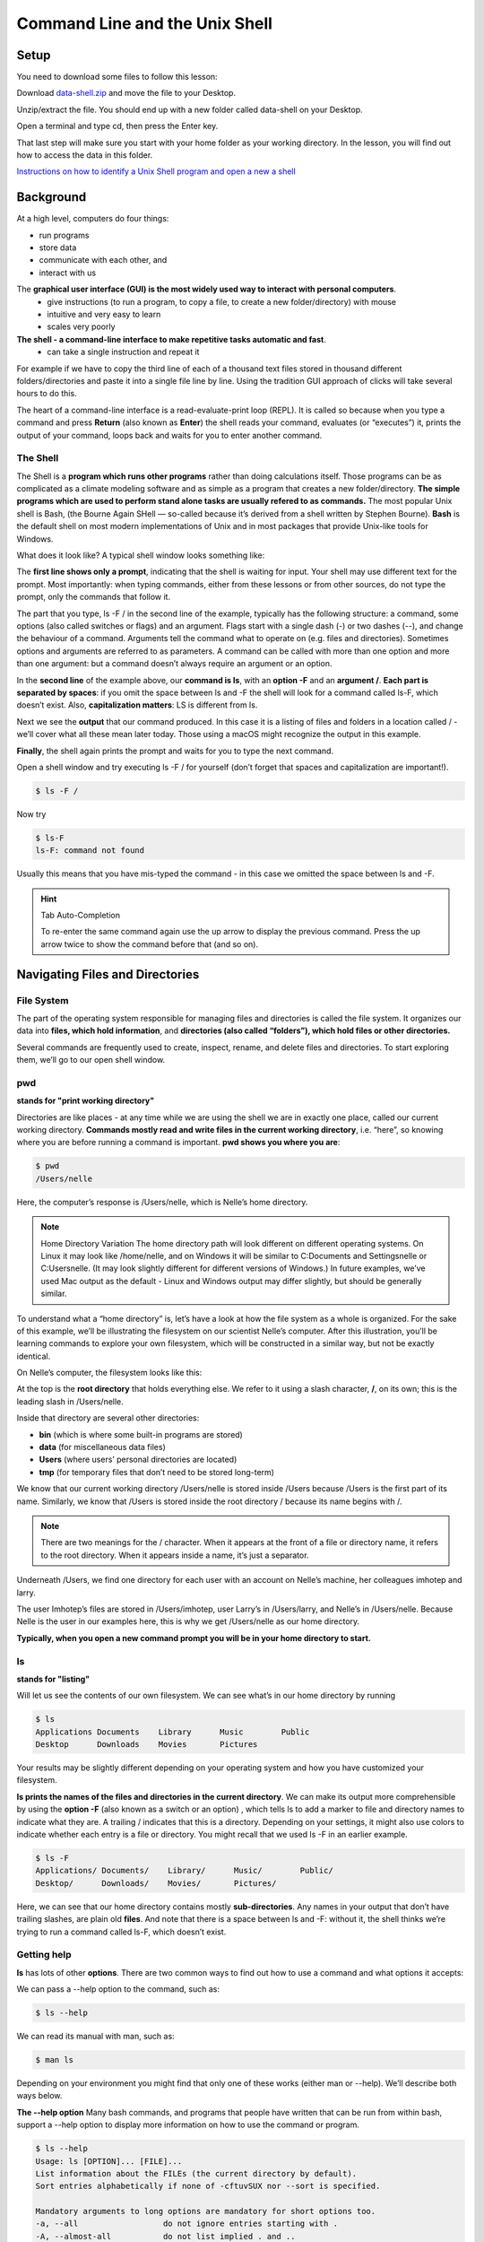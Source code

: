 **Command Line and the Unix Shell**
===================================

**Setup**
---------
You need to download some files to follow this lesson:

Download `data-shell.zip <http://swcarpentry.github.io/shell-novice/data/data-shell.zip>`_ and move the file to your Desktop.


Unzip/extract the file. You should end up with a new folder called data-shell on your Desktop.

Open a terminal and type cd, then press the Enter key. 

That last step will make sure you start with your home folder as your working directory.
In the lesson, you will find out how to access the data in this folder.

`Instructions on how to identify a Unix Shell program and open a new a shell <http://swcarpentry.github.io/shell-novice/setup.html>`_


**Background**
--------------
At a high level, computers do four things:

- run programs
- store data
- communicate with each other, and
- interact with us

The **graphical user interface (GUI) is the most widely used way to interact with personal computers**. 
    - give instructions (to run a program, to copy a file, to create a new folder/directory) with mouse 
    - intuitive and very easy to learn 
    - scales very poorly
    
**The shell - a command-line interface to make repetitive tasks automatic and fast**. 
    - can take a single instruction and repeat it 

For example if we have to copy the third line of each of a thousand text files stored in thousand different folders/directories and paste it into a single file line by line. Using the tradition GUI approach of clicks will take several hours to do this.



The heart of a command-line interface is a read-evaluate-print loop (REPL). It is called so because when you type a command and press **Return** (also known as **Enter**) the shell reads your command, evaluates (or “executes”) it, prints the output of your command, loops back and waits for you to enter another command.

The Shell
^^^^^^^^^
The Shell is a **program which runs other programs** rather than doing calculations itself. Those programs can be as complicated as a climate modeling software and as simple as a program that creates a new folder/directory. **The simple programs which are used to perform stand alone tasks are usually refered to as commands.** The most popular Unix shell is Bash, (the Bourne Again SHell — so-called because it’s derived from a shell written by Stephen Bourne). **Bash** is the default shell on most modern implementations of Unix and in most packages that provide Unix-like tools for Windows.

What does it look like?
A typical shell window looks something like:

|shelllooklike|


The **first line shows only a prompt**, indicating that the shell is waiting for input. Your shell may use different text for the prompt. Most importantly: when typing commands, either from these lessons or from other sources, do not type the prompt, only the commands that follow it.

The part that you type, ls -F / in the second line of the example, typically has the following structure: a command, some options (also called switches or flags) and an argument. Flags start with a single dash (-) or two dashes (--), and change the behaviour of a command. Arguments tell the command what to operate on (e.g. files and directories). Sometimes options and arguments are referred to as parameters. A command can be called with more than one option and more than one argument: but a command doesn’t always require an argument or an option.

In the **second line** of the example above, our **command is ls**, with an **option -F** and an **argument /**. **Each part is separated by spaces**: if you omit the space between ls and -F the shell will look for a command called ls-F, which doesn’t exist. Also, **capitalization matters**: LS is different from ls.

Next we see the **output** that our command produced. In this case it is a listing of files and folders in a location called / - we’ll cover what all these mean later today. Those using a macOS might recognize the output in this example.

**Finally**, the shell again prints the prompt and waits for you to type the next command.


Open a shell window and try executing ls -F / for yourself (don’t forget that spaces and capitalization are important!). 

.. code-block:: bash

    $ ls -F /
    
Now try

.. code-block:: bash

    $ ls-F
    ls-F: command not found

Usually this means that you have mis-typed the command - in this case we omitted the space between ls and -F.

.. hint:: Tab Auto-Completion

    To re-enter the same command again use the up arrow to display the previous command. Press the up arrow twice to show the command before that (and so on).

**Navigating Files and Directories**
------------------------------------
File System
^^^^^^^^^^^
The part of the operating system responsible for managing files and directories is called the file system. It organizes our data into **files, which hold information**, and **directories (also called “folders”), which hold files or other directories.**

Several commands are frequently used to create, inspect, rename, and delete files and directories. To start exploring them, we’ll go to our open shell window.

**pwd**
^^^^^^^
**stands for "print working directory"**

Directories are like places - at any time while we are using the shell we are in exactly one place, called our current working directory. **Commands mostly read and write files in the current working directory**, i.e. “here”, so knowing where you are before running a command is important. **pwd shows you where you are**:

.. code-block:: bash

    $ pwd
    /Users/nelle

Here, the computer’s response is /Users/nelle, which is Nelle’s home directory.

.. Note::

    Home Directory Variation
    The home directory path will look different on different operating systems. On Linux it may look like /home/nelle, and on Windows it will be similar to C:\Documents and Settings\nelle or C:\Users\nelle. (It may look slightly different for different versions of Windows.) In future examples, we’ve used Mac output as the default - Linux and Windows output may differ slightly, but should be generally similar.

To understand what a “home directory” is, let’s have a look at how the file system as a whole is organized. For the sake of this example, we’ll be illustrating the filesystem on our scientist Nelle’s computer. After this illustration, you’ll be learning commands to explore your own filesystem, which will be constructed in a similar way, but not be exactly identical.

On Nelle’s computer, the filesystem looks like this:

|TheFileSystem|

At the top is the **root directory** that holds everything else. We refer to it using a slash character, **/**, on its own; this is the leading slash in /Users/nelle.

Inside that directory are several other directories: 

- **bin** (which is where some built-in programs are stored)
- **data** (for miscellaneous data files)
- **Users** (where users’ personal directories are located)
- **tmp** (for temporary files that don’t need to be stored long-term)

We know that our current working directory /Users/nelle is stored inside /Users because /Users is the first part of its name. Similarly, we know that /Users is stored inside the root directory / because its name begins with /.

.. Note::
    There are two meanings for the / character. When it appears at the front of a file or directory name, it refers to the root directory. When it appears inside a name, it’s just a separator.

Underneath /Users, we find one directory for each user with an account on Nelle’s machine, her colleagues imhotep and larry.

|HomeDirectories|

The user Imhotep’s files are stored in /Users/imhotep, user Larry’s in /Users/larry, and Nelle’s in /Users/nelle. Because Nelle is the user in our examples here, this is why we get /Users/nelle as our home directory.

**Typically, when you open a new command prompt you will be in your home directory to start.**


**ls**
^^^^^^
**stands for "listing"**


Will let us see the contents of our own filesystem. We can see what’s in our home directory by running 

.. code-block:: bash

    $ ls
    Applications Documents    Library      Music        Public
    Desktop      Downloads    Movies       Pictures
    
Your results may be slightly different depending on your operating system and how you have customized your filesystem.

**ls prints the names of the files and directories in the current directory**. We can make its output more comprehensible by using the **option -F** (also known as a switch or an option) , which tells ls to add a marker to file and directory names to indicate what they are. A trailing / indicates that this is a directory. Depending on your settings, it might also use colors to indicate whether each entry is a file or directory. You might recall that we used ls -F in an earlier example.

.. code-block:: bash

    $ ls -F
    Applications/ Documents/    Library/      Music/        Public/
    Desktop/      Downloads/    Movies/       Pictures/

Here, we can see that our home directory contains mostly **sub-directories**. Any names in your output that don’t have trailing slashes, are plain old **files**. And note that there is a space between ls and -F: without it, the shell thinks we’re trying to run a command called ls-F, which doesn’t exist.

Getting help
^^^^^^^^^^^^
**ls** has lots of other **options**. There are two common ways to find out how to use a command and what options it accepts:

We can pass a --help option to the command, such as:

.. code-block:: bash

    $ ls --help
    
We can read its manual with man, such as:

.. code-block:: bash

    $ man ls
    
Depending on your environment you might find that only one of these works (either man or --help). We’ll describe both ways below.

**The --help option**
Many bash commands, and programs that people have written that can be run from within bash, support a --help option to display more information on how to use the command or program.

.. code-block:: bash

    $ ls --help
    Usage: ls [OPTION]... [FILE]...
    List information about the FILEs (the current directory by default).
    Sort entries alphabetically if none of -cftuvSUX nor --sort is specified.

    Mandatory arguments to long options are mandatory for short options too.
    -a, --all                  do not ignore entries starting with .
    -A, --almost-all           do not list implied . and ..
        --author               with -l, print the author of each file
    -b, --escape               print C-style escapes for nongraphic characters
        --block-size=SIZE      scale sizes by SIZE before printing them; e.g.,
                               '--block-size=M' prints sizes in units of
                               1,048,576 bytes; see SIZE format below
    -B, --ignore-backups       do not list implied entries ending with ~
    -c                         with -lt: sort by, and show, ctime (time of last
                               modification of file status information);
                               with -l: show ctime and sort by name;
                               otherwise: sort by ctime, newest first
    -C                         list entries by columns
        --color[=WHEN]         colorize the output; WHEN can be 'always' (default
                               if omitted), 'auto', or 'never'; more info below
    -d, --directory            list directories themselves, not their contents
    -D, --dired                generate output designed for Emacs' dired mode
    -f                         do not sort, enable -aU, disable -ls --color
    -F, --classify             append indicator (one of */=>@|) to entries
        --file-type            likewise, except do not append '*'
        --format=WORD          across -x, commas -m, horizontal -x, long -l,
                               single-column -1, verbose -l, vertical -C
        --full-time            like -l --time-style=full-iso
    -g                         like -l, but do not list owner
        --group-directories-first
                               group directories before files;
                               can be augmented with a --sort option, but any
                               use of --sort=none (-U) disables grouping
    -G, --no-group             in a long listing, don't print group names
     -h, --human-readable      with -l and/or -s, print human readable sizes
                               (e.g., 1K 234M 2G)
         --si                   likewise, but use powers of 1000 not 1024
     -H, --dereference-command-line
                                follow symbolic links listed on the command line
        --dereference-command-line-symlink-to-dir
                               follow each command line symbolic link
                               that points to a directory
        --hide=PATTERN         do not list implied entries matching shell PATTERN
                               (overridden by -a or -A)
        --indicator-style=WORD append indicator with style WORD to entry names:
                               none (default), slash (-p),
                               file-type (--file-type), classify (-F)
    -i, --inode                print the index number of each file
    -I, --ignore=PATTERN       do not list implied entries matching shell PATTERN
     -k, --kibibytes            default to 1024-byte blocks for disk usage
     -l                         use a long listing format
     -L, --dereference          when showing file information for a symbolic
                               link, show information for the file the link
                               references rather than for the link itself
    -m                         fill width with a comma separated list of entries
    -n, --numeric-uid-gid      like -l, but list numeric user and group IDs
    -N, --literal              print raw entry names (don't treat e.g. control
                               characters specially)
    -o                         like -l, but do not list group information
    -p, --indicator-style=slash
                             append / indicator to directories
    -q, --hide-control-chars   print ? instead of nongraphic characters
        --show-control-chars   show nongraphic characters as-is (the default,
                               unless program is 'ls' and output is a terminal)
    -Q, --quote-name           enclose entry names in double quotes
        --quoting-style=WORD   use quoting style WORD for entry names:
                               literal, locale, shell, shell-always,
                               shell-escape, shell-escape-always, c, escape
    -r, --reverse              reverse order while sorting
    -R, --recursive            list subdirectories recursively
    -s, --size                 print the allocated size of each file, in blocks
    -S                         sort by file size, largest first
        --sort=WORD            sort by WORD instead of name: none (-U), size (-S),
                               time (-t), version (-v), extension (-X)
        --time=WORD            with -l, show time as WORD instead of default
                               modification time: atime or access or use (-u);
                               ctime or status (-c); also use specified time
                               as sort key if --sort=time (newest first)
        --time-style=STYLE     with -l, show times using style STYLE:
                               full-iso, long-iso, iso, locale, or +FORMAT;
                               FORMAT is interpreted like in 'date'; if FORMAT
                               is FORMAT1<newline>FORMAT2, then FORMAT1 applies
                               to non-recent files and FORMAT2 to recent files;
                               if STYLE is prefixed with 'posix-', STYLE
                               takes effect only outside the POSIX locale
    -t                         sort by modification time, newest first
    -T, --tabsize=COLS         assume tab stops at each COLS instead of 8
    -u                         with -lt: sort by, and show, access time;
                               with -l: show access time and sort by name;
                               otherwise: sort by access time, newest first
    -U                         do not sort; list entries in directory order
    -v                         natural sort of (version) numbers within text
    -w, --width=COLS           set output width to COLS.  0 means no limit
    -x                         list entries by lines instead of by columns
    -X                         sort alphabetically by entry extension
    -Z, --context              print any security context of each file
    -1                         list one file per line.  Avoid '\n' with -q or -b
        --help     display this help and exit
        --version  output version information and exit

    The SIZE argument is an integer and optional unit (example: 10K is 10*1024).
    Units are K,M,G,T,P,E,Z,Y (powers of 1024) or KB,MB,... (powers of 1000).

    Using color to distinguish file types is disabled both by default and
    with --color=never.  With --color=auto, ls emits color codes only when
    standard output is connected to a terminal.  The LS_COLORS environment
    variable can change the settings.  Use the dircolors command to set it.

    Exit status:
     0  if OK,
     1  if minor problems (e.g., cannot access subdirectory),
     2  if serious trouble (e.g., cannot access command-line argument).



`GNU coreutils online help <http://www.gnu.org/software/coreutils/>`_

`Full documentation <http://www.gnu.org/software/coreutils/ls>`_

Also available locally via: info '(coreutils) ls invocation'

**Unsupported command-line options**
If you try to use an option (flag) that is not supported, ls and other commands will usually print an error message similar to:

.. code-block:: bash

    $ ls -j
    ls: invalid option -- 'j'
    Try 'ls --help' for more information.

**The man command**

The other way to learn about ls is to type

.. code-block:: bash

    $ man ls
    
This will turn your terminal into a page with a description of the ls command and its options and, if you’re lucky, some examples of how to use it.

To navigate through the man pages, you may use **↑** and **↓** to move line-by-line, or try **B** and **Spacebar** to skip up and down by a full page. To search for a character or word in the man pages, use **/ followed by the character** or word you are searching for. Sometimes a search will result in multiple hits. If so, you can move between hits using **N** (for moving forward) and **Shift+N** (for moving backward).

**To quit the man pages, press q**.

Manual pages on the web

Of course there is a third way to access help for commands: searching the internet via your web browser. When using internet search, including the phrase unix man page in your search query will help to find relevant results.GNU provides links to its `manuals <http://www.gnu.org/manual/manual.html>`_ including the `core GNU utilities <http://www.gnu.org/software/coreutils/manual/coreutils.html>`_ , which covers many commands introduced within this lesson.

**We can also use ls to see the contents of a different directory**. Let’s take a look at our Desktop directory by running ls -F Desktop, i.e., the command ls with the -F option and the argument Desktop. The argument Desktop tells ls that we want a listing of something other than our current working directory:

.. code-block:: bash

    $ ls -F Desktop
    data-shell/
    
Your output should be a list of all the files and sub-directories on your Desktop, including the data-shell directory you downloaded at the setup for this lesson. Take a look at your Desktop to confirm that your output is accurate.

Now that we know the data-shell directory is located on our Desktop, we can do two things.

First, we can look at its contents, using the same strategy as before, passing a directory name to ls:

.. code-block:: bash

    $ ls -F Desktop/data-shell
    creatures/          molecules/          notes.txt           solar.pdf
    data/               north-pacific-gyre/ pizza.cfg           writing/

**cd**
^^^^^^
**stands for "change directory"

We can change our location to a different directory, so we are no longer located in our home directory. The command doesn’t change the directory, it changes the shell’s idea of what directory we are in.

Let’s say we want to move to the data directory we saw above. We can use the following series of commands to get there:

.. code-block:: bash

    $ cd Desktop
    $ cd data-shell
    $ cd data

These commands will move us from our home directory onto our Desktop, then into the data-shell directory, then into the data directory. You will notice that cd doesn’t print anything. This is normal. **Many shell commands will not output anything to the screen when successfully executed.** But if we run pwd after it, we can see that we are now in /Users/nelle/Desktop/data-shell/data. If we run ls without arguments now, it lists the contents of /Users/nelle/Desktop/data-shell/data, because that’s where we now are:

.. code-block:: bash

    $ pwd
    /Users/nelle/Desktop/data-shell/data
    $ ls -F
    amino-acids.txt   elements/     pdb/	        salmon.txt
    animals.txt       morse.txt     planets.txt     sunspot.txt

**We now know how to go down the directory tree, but how do we go up?** We might try the following:

.. code-block:: bash

    $ cd data-shell
    -bash: cd: data-shell: No such file or directory

But we get an error! Why is this?

With our methods so far, cd can only see sub-directories inside your current directory. There are different ways to see directories above your current location; we’ll start with the simplest.

**There is a shortcut in the shell to move up one directory level** that looks like this:

.. code-block:: bash

    $ cd ..
    
**.. is a special directory name meaning “the directory containing this one”**, or more succinctly, the parent of the current directory. Sure enough, if we run pwd after running cd .., we’re back in /Users/nelle/Desktop/data-shell:

.. code-block:: bash

    $ pwd
    /Users/nelle/Desktop/data-shell

The special directory .. doesn’t usually show up when we run ls. If we want to display it, we can give ls the -a option:

.. code-block:: bash

    $ ls -F -a
    ./   .bash_profile  data/       north-pacific-gyre/  pizza.cfg  thesis/
    ../  creatures/     molecules/  notes.txt            solar.pdf  writing/

**-a stands for “show all”**; it forces ls to show us file and directory names that begin with ., such as .. (which, if we’re in /Users/nelle, refers to the /Users directory) As you can see, it also displays **another special directory that’s just called ., which means “the current working directory”**. It may seem redundant to have a name for it, but we’ll see some uses for it soon.

.. Note::
 Most command line tools, multiple options can be combined with a single - and no spaces between the options: ls -F -a is equivalent to ls -Fa.

**Other Hidden Files**
In addition to the hidden directories .. and ., you may also see a file called .bash_profile. This file usually contains shell configuration settings. You may also see other files and directories beginning with .. These are usually files and directories that are used to configure different programs on your computer. The prefix . is used to prevent these configuration files from cluttering the terminal when a standard ls command is used.

**These then, are the basic commands for navigating the filesystem on your computer: pwd, ls and cd.** Let’s explore some variations on those commands. 

**cd without an argument will return you to your home directory**

.. code-block:: bash

    $ cd
    $ pwd
    /Users/nelle

Let’s try returning to the data directory from before. Last time, we used three commands, but we can actually **string together the list of directories to move to data in one step:**

.. code-block:: bash

    $ cd Desktop/data-shell/data

Check that we’ve moved to the right place by running pwd

.. code-block:: bash

    $ pwd
    /Users/nelle/Desktop/data-shell/data


.. Important::
    **Relative vs Absolute Paths**

    When you use a **relative path** with a command like ls or cd, it tries to find that **location from where we are**, rather than from the root of the file system.

However, it is possible to specify the **absolute path** to a directory by including its **entire path from the root directory**, which is indicated by a leading slash. The leading / tells the computer to follow the path from the root of the file system, so it always refers to exactly one directory, no matter where we are when we run the command.

This allows us to move to our data-shell directory from anywhere on the filesystem (including from inside data). To find the absolute path we’re looking for, we can use pwd and then extract the piece we need to move to data-shell.

.. code-block:: bash

    $ pwd
    /Users/nelle/Desktop/data-shell/data
    $ cd /Users/nelle/Desktop/data-shell

Run pwd to ensure that we’re in the directory we expect.

.. code-block:: bash

    $ pwd
    /Users/nelle/Desktop/data-shell
    
**More Shortcuts**

The shell interprets the character **~ (tilde)** at the start of a path to mean “**the current user’s home directory**”. For example, if Nelle’s home directory is /Users/nelle, then ~/data is equivalent to /Users/nelle/data. This only works if it is the first character in the path: here/there/~/elsewhere is not here/there/Users/nelle/elsewhere.

Another shortcut is the **- (dash)** character. cd will translate - into **the previous directory I was in**, which is faster than having to remember, then type, the full path. This is a very efficient way of moving back and forth between directories. The difference between cd .. and cd - is that the former brings you up, while the latter brings you back. You can think of it as the Last Channel button on a TV remote.

Now in her current directory data-shell, Nelle can see what files she has using the command:

.. code-block:: bash

    $ ls north-pacific-gyre/2012-07-03/

This is a lot to type, but she can let the shell do most of the work through what is called tab completion. If she types:

.. code-block:: bash

    $ ls nor

and then presses **Tab (the tab key on her keyboard), the shell automatically completes the directory name** for her:

.. code-block:: bash

    $ ls north-pacific-gyre/

If she presses **Tab again**, Bash will add 2012-07-03/ to the command, since it’s the only possible completion. Pressing Tab again does nothing, since there are 19 possibilities; pressing Tab twice brings up a list of all the files, and so on. This is called tab completion, and we will see it in many other tools as we go on.

**Working with Files and Directories**
--------------------------------------

Creating directories
^^^^^^^^^^^^^^^^^^^^
Let’s go back to our data-shell directory on the Desktop and use ls -F to see what it contains:

.. code-block:: bash

    $ pwd
    /Users/nelle/Desktop/data-shell
    $ ls -F
    creatures/  data/  molecules/  north-pacific-gyre/  notes.txt  pizza.cfg
    solar.pdf  writing/
    
**Create a directory**

Let’s create a new directory called thesis using the command **mkdir** thesis (which has no output):

.. code-block:: bash

    $ mkdir thesis

As you might guess from its name, **mkdir means “make directory”**. Since thesis is a relative path (i.e., does not have a leading slash, like /what/ever/thesis), the new directory is created in the current working directory:

.. code-block:: bash

    $ ls -F
    creatures/  data/  molecules/  north-pacific-gyre/  notes.txt  pizza.cfg
    solar.pdf  thesis/  writing/

.. Note::

    Two ways of doing the same thing
    
    **Using the shell to create a directory** is no different than **using a file         explorer**. If you open the current directory using your operating system’s graphical file explorer, the thesis directory will appear there too. While the shell and the file explorer are two different ways of interacting with the files, the files and directories themselves are the same.

.. Important::

    Good names for files and directories
    
    Complicated names of files and directories can make your life painful when          working on the command line. Here we provide a few useful tips for the names of your files.

    1. Don’t use spaces.

        Spaces can make a name more meaningful, but since spaces are used to separate arguments on the command line it is better to avoid them in names of files and directories. You can use - or _ instead (e.g. north-pacific-gyre/ rather than north pacific gyre/).

    2. Don’t begin the name with - (dash).

        Commands treat names starting with - as options.

    3. Stick with letters, numbers, . (period or ‘full stop’), - (dash) and _ (underscore).

        Many other characters have special meanings on the command line. We will learn about some of these during this lesson. There are special characters that can cause your command to not work as expected and can even result in data loss.

        If you need to refer to names of files or directories that have spaces or other special characters, you should surround the name in quotes ("").

Since we’ve just created the thesis directory, there’s nothing in it yet:

.. code-block:: bash

    $ ls -F thesis

Create a text file
^^^^^^^^^^^^^^^^^^
Let’s change our working directory to thesis using cd, then run a **text editor called Nano** to create a file called draft.txt:

.. code-block:: bash

    $ cd thesis
    $ nano draft.txt

.. Note::
    Which Editor?
    When we say, “nano is a text editor,” we really do mean “text”: it can only work with plain character data, not tables, images, or any other human-friendly media. We use it in examples because it is one of the least complex text editors. However, because of this trait, it may not be powerful enough or flexible enough for the work you need to do after this workshop. On Unix systems (such as Linux and Mac OS X), many programmers use Emacs or Vim (both of which require more time to learn), or a graphical editor such as Gedit. On Windows, you may wish to use Notepad++. Windows also has a built-in editor called notepad that can be run from the command line in the same way as nano for the purposes of this lesson.

    No matter what editor you use, you will need to know where it searches for and saves files. If you start it from the shell, it will (probably) use your current working directory as its default location. If you use your computer’s start menu, it may want to save files in your desktop or documents directory instead. You can change this by navigating to another directory the first time you “Save As…”

Let’s type in a few lines of text. Once we’re happy with our text, we can press **Ctrl+O** (press the Ctrl or Control key and, while holding it down, press the O key) to write our data to disk (we’ll be asked what file we want to save this to: press **Return** to accept the suggested default of draft.txt).

|nano|


Once our file is saved, we can use **Ctrl-X to quit** the editor and return to the shell.

.. Note::

    Control, Ctrl, or ^ Key
    
    The Control key is also called the “Ctrl” key. There are various ways in which using the Control key may be described. For example, you may see an instruction to press the Control key and, while holding it down, press the X key, described as any of:

   - Control-X
   - Control+X
   - Ctrl-X
   - Ctrl+X
   - ^X
   - C-x
   
    In nano, along the bottom of the screen you’ll see ^G Get Help ^O WriteOut. This means that you can use Control-G to get help and Control-O to save your file.

nano doesn’t leave any output on the screen after it exits, but ls now shows that we have created a file called draft.txt:

.. code-block:: bash

    $ ls
    draft.txt

**Creating Files a Different Way**

We have seen how to create text files using the nano editor. Now, try the following command:

.. code-block:: bash

    $ touch my_file.txt

What did the touch command do? 

Use ls -l to inspect the files. How large is my_file.txt?

.. code-block:: bsah

    $ ls -l


.. Note::
    You may have noticed that all of Nelle’s files are named “something dot something”, and in this part of the lesson, we always used the extension .txt. This is just a convention: we can call a file mythesis or almost anything else we want. However, most people use two-part names most of the time to help them (and their programs) tell different kinds of files apart. The second part of such a name is called the filename extension, and indicates what type of data the file holds: .txt signals a plain text file, .pdf indicates a PDF document, .cfg is a configuration file full of parameters for some program or other, .png is a PNG image, and so on.

    This is just a convention, albeit an important one. Files contain bytes: it’s up to us and our programs to interpret those bytes according to the rules for plain text files, PDF documents, configuration files, images, and so on.

    Naming a PNG image of a whale as whale.mp3 doesn’t somehow magically turn it into a recording of whalesong, though it might cause the operating system to try to open it with a music player when someone double-clicks it.

Moving files and directories
^^^^^^^^^^^^^^^^^^^^^^^^^^^^

Returning to the data-shell directory,

.. code-block:: bash

    $ cd ~/Desktop/data-shell/

In our thesis directory we have a file draft.txt which isn’t a particularly informative name, so let’s change the file’s name using **mv**, **which is short for “move”**:

.. code-block:: bash

    $ mv thesis/draft.txt thesis/quotes.txt

The **first argument tells mv what we’re “moving”**, while the **second is where it’s to go**. In this case, we’re moving thesis/draft.txt to thesis/quotes.txt, which has the **same effect as renaming the file**. Sure enough, ls shows us that thesis now contains one file called quotes.txt:

.. code-block:: bash

    $ ls thesis
    quotes.txt

One has to be careful when specifying the target file name, since **mv will silently overwrite any existing file with the same name**, which could lead to data loss. An additional option, **mv -i (or mv --interactive), can be used to make mv ask you for confirmation before overwriting**.

.. Note:: 
    mv also works on directories.

Let’s move quotes.txt into the current working directory. We use mv once again, but this time we’ll just use the name of a directory as the second argument to tell mv that we want to keep the filename, but put the file somewhere new. (This is why the command is called “move”.) In this case, the directory name we use is the special directory name . that we mentioned earlier.

.. code-block:: bash

    $ mv thesis/quotes.txt .

The effect is to move the file from the directory it was in to the current working directory. ls now shows us that thesis is empty:

.. code-block:: bash

    $ ls thesis

Further, ls with a filename or directory name as an argument only lists that file or directory. We can use this to see that quotes.txt is still in our current directory:

.. code-block:: bash

    $ ls quotes.txt
    quotes.txt

Copying Files and Directories
^^^^^^^^^^^^^^^^^^^^^^^^^^^^^
The **cp** command works **very much like mv, except it copies** a file instead of moving it. We can check that it did the right thing using ls with two paths as arguments — like most Unix commands, ls can be given multiple paths at once:

.. code-block:: bash

    $ cp quotes.txt thesis/quotations.txt
    $ ls quotes.txt thesis/quotations.txt
    quotes.txt   thesis/quotations.txt

We can also copy a directory and all its contents by using the **recursive option -r**, e.g. to back up a directory:

.. code-block:: bash

    $ cp -r thesis thesis_backup

We can check the result by listing the contents of both the thesis and thesis_backup directory:

.. code-block:: bash

    $ ls thesis thesis_backup
    thesis:
    quotations.txt

    thesis_backup:
    quotations.txt


Removing files and directories
^^^^^^^^^^^^^^^^^^^^^^^^^^^^^^
Returning to the data-shell directory, let’s tidy up this directory by removing the quotes.txt file we created. The Unix command we’ll use for this is **rm (short for ‘remove’)**:

.. code-block:: bash

    $ rm quotes.txt

We can confirm the file has gone using ls:

.. code-block:: bash

    $ ls quotes.txt
    ls: cannot access 'quotes.txt': No such file or directory

.. Important::
    **Deleting Is Forever**
    
    The Unix shell doesn’t have a trash bin that we can recover deleted files from (though most graphical interfaces to Unix do). Instead, when we delete files, they are unlinked from the file system so that their storage space on disk can be recycled. Tools for finding and recovering deleted files do exist, but there’s no guarantee they’ll work in any particular situation, since the computer may recycle the file’s disk space right away.

**Using rm Safely**

If we try to remove the thesis directory using rm thesis, we get an error message:

.. code-block:: bash

    $ rm thesis
    rm: cannot remove `thesis': Is a directory

This happens because rm by default only works on files, not directories.

**rm can remove a directory and all its contents if we use the recursive option -r**, and it will do so without any confirmation prompts:

.. code-block:: bash

    $ rm -r thesis

.. Important::
    Given that there is no way to retrieve files deleted using the shell, rm -r should be used with great caution (you might consider adding the interactive option rm -r -i).

Operations with multiple files and directories
^^^^^^^^^^^^^^^^^^^^^^^^^^^^^^^^^^^^^^^^^^^^^^
Oftentimes one needs to copy or move several files at once. This can be done by providing a list of individual filenames, or specifying a naming pattern using wildcards.

**Copy with Multiple Filenames**

For this exercise, you can test the commands in the data-shell/data directory.

In the example below, what does cp do when given several filenames and a directory name?

.. code-block:: bash

    $ mkdir backup
    $ cp amino-acids.txt animals.txt backup/

If given more than one file name followed by a directory name (i.e. the destination directory must be the last argument), cp copies the files to the named directory.

**Using wildcards for accessing multiple files at once**

**\* is a wildcard, which matches zero or more characters**. Let’s consider the data-shell/molecules directory: \*.pdb matches ethane.pdb, propane.pdb, and every file that ends with ‘.pdb’. On the other hand, p\*.pdb only matches pentane.pdb and propane.pdb, because the ‘p’ at the front only matches filenames that begin with the letter ‘p’.

**? is also a wildcard, but it matches exactly one character**. So ?ethane.pdb would match methane.pdb whereas \*ethane.pdb matches both ethane.pdb, and methane.pdb.

Wildcards can be used in combination with each other e.g. ???ane.pdb matches three characters followed by ane.pdb, giving cubane.pdb ethane.pdb octane.pdb.

**Other Useful Tools and Commands**
-----------------------------------

**head**
^^^^^^^^
**prints the first few (10 by default) lines of a file**

.. code-block:: bash

    $ head data/sunspot.txt
    (* Sunspot data collected by Robin McQuinn from *)
    (* http://sidc.oma.be/html/sunspot.html         *)

    (* Month: 1749 01 *) 58
    (* Month: 1749 02 *) 63
    (* Month: 1749 03 *) 70
    (* Month: 1749 04 *) 56
    (* Month: 1749 05 *) 85
    (* Month: 1749 06 *) 84
    (* Month: 1749 07 *) 95

**tail** 
^^^^^^^^^
**prints the last few (10 by default) lines of a file**

.. code-block:: bash

    $ tail data/sunspot.txt
    (* Month: 2004 05 *) 42
    (* Month: 2004 06 *) 43
    (* Month: 2004 07 *) 51
    (* Month: 2004 08 *) 41
    (* Month: 2004 09 *) 28
    (* Month: 2004 10 *) 48
    (* Month: 2004 11 *) 44
    (* Month: 2004 12 *) 18
    (* Month: 2005 01 *) 31
    (* Month: 2005 02 *) 29
    
**history** 
^^^^^^^^^^^
**displays the last few hundred commands that have been executed**

.. code-block:: bash

    $history
    1988  cd ..
    1989  ls
    1990  cd data-shell/
    1991  ls
    1992  mkdir thesis
    1993  ls
    1994  ls-F
    1995  ls
    1996  cd Desktop/data-shell/data/
    1997  pwd
    1998  cd ..
    1999  pwd
    2000  ls -F
    2001  cd Desktop/data-shell/
    2002  head data/sunspot.txt 
    2003  tail data/sunspot.txt 
    2004  history

**grep** 
^^^^^^^^
**finds and prints lines in files that match a pattern**

.. code-block:: bash

    $ cd
    $ cd Desktop/data-shell/writing
    $ cat haiku.txt
    The Tao that is seen
    Is not the true Tao, until
    You bring fresh toner.

    With searching comes loss
    and the presence of absence:
    "My Thesis" not found.

    Yesterday it worked 
    Today it is not working
    Software is like that.


.. code-block:: bash

    $ grep not haiku.txt
    Is not the true Tao, until
    "My Thesis" not found
    Today it is not working

**find**
^^^^^^^^
**finds files**

To find all the files in the 'writing' directory and sub-directories

.. code-block:: bash

    $ find .
    .
    ./thesis
    ./thesis/empty-draft.md
    ./tools
    ./tools/format
    ./tools/old
    ./tools/old/oldtool
    ./tools/stats
    ./haiku.txt
    ./data
    ./data/two.txt
    ./data/one.txt
    ./data/LittleWomen.txt

To find all the files that end with '.txt'

.. code-block:: bash

    $find -name *.txt
    ./haiku.txt

**echo**
^^^^^^^^^
**print stings (text)** 

This is especially useful when writing Bash scripts

.. code-block:: bash

    $echo hello world
    hello world

**>**
^^^^^
**prints output to a file rather than the shell**

.. code-block:: bash

    $ grep not haiku.txt > not_haiku.txt
    $ ls
    data  haiku.txt  not_haiku.txt  thesis  tools

**>>** 
^^^^^^^
**appends output to the end of a file**

.. code-block:: bash

    $ grep Tao haiku.txt >> not_haiku.txt
    $ nano not_haiku.txt

|nano>>|

**|**
^^^^^^
**directs output from the first command into the second command (and the second into the third)**

.. code-block:: bash

    $ cd ../north-pacific-gyre/2012-07-03
    $ wc -l *.txt | sort -n | head -n 5
    240 NENE02018B.txt
    300 NENE01729A.txt
    300 NENE01729B.txt
    300 NENE01736A.txt
    300 NENE01751A.txt
    

.. Note::
    This is was just a brief summary of how to use the command line. There is much, much more you can do. For more information check out the `Software Caprentry <https://software-carpentry.org/workshops/>`_ page. 



.. |shelllooklike| image:: ../img/cmd1.png
  :width: 750
  :height: 150

.. |TheFileSystem| image:: ../img/cmd2.png
  :width: 400
  :height: 250

.. |HomeDirectories| image::  ../img/cmd3.png
  :width: 400
  :height: 400

.. |nano| image:: ../img/cmd15.png
  :width: 750
  :height: 200

.. |nano>>| image:: ../img/cmd16.png
  :width: 750
  :height: 115













